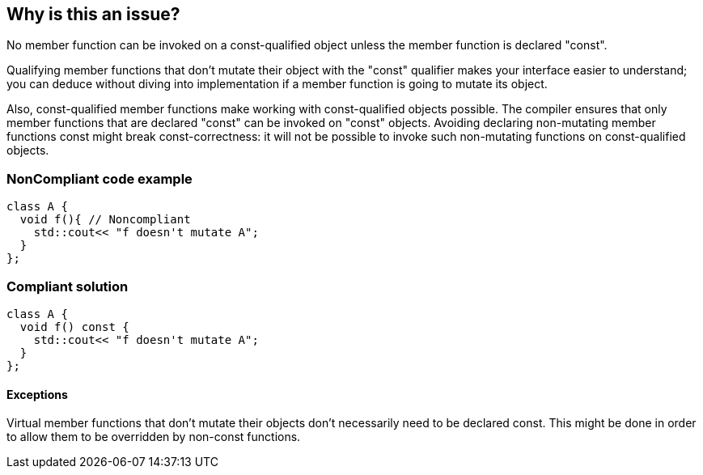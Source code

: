 == Why is this an issue?

No member function can be invoked on a const-qualified object unless the member function is declared "const".


Qualifying member functions that don't mutate their object with the "const" qualifier makes your interface easier to understand; you can deduce without diving into implementation if a member function is going to mutate its object.


Also, const-qualified member functions make working with const-qualified objects possible. The compiler ensures that only member functions that are declared "const" can be invoked on "const" objects. Avoiding declaring non-mutating member functions const might break const-correctness: it will not be possible to invoke such non-mutating functions on const-qualified objects.


=== NonCompliant code example

[source,cpp]
----
class A {
  void f(){ // Noncompliant
    std::cout<< "f doesn't mutate A";
  }
};
----


=== Compliant solution

[source,cpp]
----
class A {
  void f() const {
    std::cout<< "f doesn't mutate A";
  }
};
----


==== Exceptions

Virtual member functions that don't mutate their objects don't necessarily need to be declared const. This might be done in order to allow them to be overridden by non-const functions.

